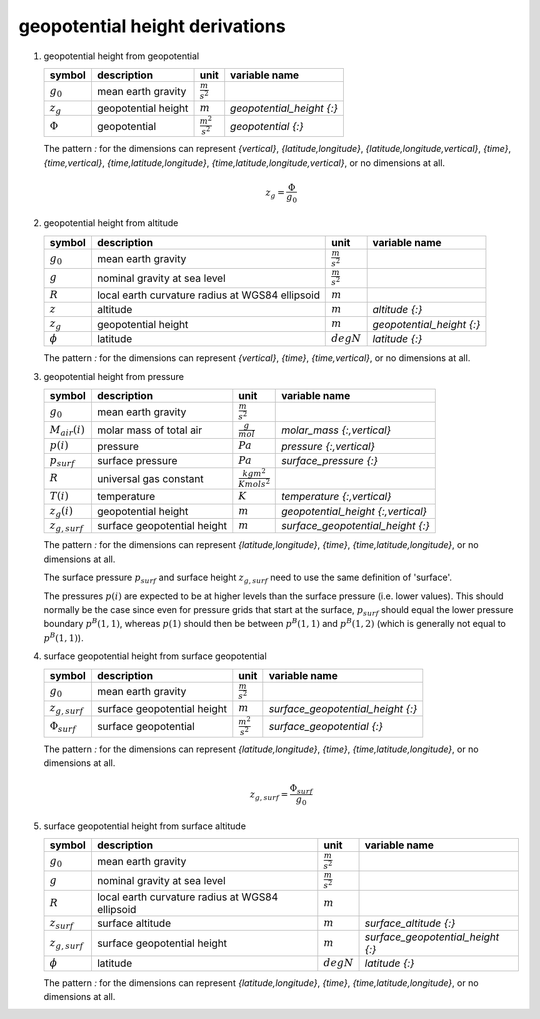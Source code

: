 geopotential height derivations
===============================

#. geopotential height from geopotential

   ============= =================== ======================= =========================
   symbol        description         unit                    variable name
   ============= =================== ======================= =========================
   :math:`g_{0}` mean earth gravity  :math:`\frac{m}{s^2}`
   :math:`z_{g}` geopotential height :math:`m`               `geopotential_height {:}`
   :math:`\Phi`  geopotential        :math:`\frac{m^2}{s^2}` `geopotential {:}`
   ============= =================== ======================= =========================

   The pattern `:` for the dimensions can represent `{vertical}`, `{latitude,longitude}`, `{latitude,longitude,vertical}`,
   `{time}`, `{time,vertical}`, `{time,latitude,longitude}`, `{time,latitude,longitude,vertical}`, or no dimensions at all.

   .. math::

      z_{g} = \frac{\Phi}{g_{0}}


#. geopotential height from altitude

   ================= ============================ ===================== =========================
   symbol            description                  unit                  variable name
   ================= ============================ ===================== =========================
   :math:`g_{0}`     mean earth gravity           :math:`\frac{m}{s^2}`
   :math:`g`         nominal gravity at sea level :math:`\frac{m}{s^2}`
   :math:`R`         local earth curvature radius :math:`m`
                     at WGS84 ellipsoid
   :math:`z`         altitude                     :math:`m`             `altitude {:}`
   :math:`z_{g}`     geopotential height          :math:`m`             `geopotential_height {:}`
   :math:`\phi`      latitude                     :math:`degN`          `latitude {:}`
   ================= ============================ ===================== =========================

   The pattern `:` for the dimensions can represent `{vertical}`, `{time}`, `{time,vertical}`, or no dimensions at all.

   .. math::
      :nowrap:

      \begin{eqnarray}
         g & = & 9.7803253359 \frac{1 + 0.00193185265241{\sin}^2(\frac{\pi}{180}\phi)}
            {\sqrt{1 - 0.00669437999013{\sin}^2(\frac{\pi}{180}\phi)}} \\
         R & = & \frac{1}{\sqrt{\left(\frac{\cos(\frac{\pi}{180}\phi)}{6356752.0}\right)^2 +
            \left(\frac{\sin(\frac{\pi}{180}\phi)}{6378137.0}\right)^2}} \\
         z_{g} & = & \frac{g}{g_{0}}\frac{Rz}{z + R}
      \end{eqnarray}


#. geopotential height from pressure

   ================== ============================ ================================ ==================================
   symbol             description                  unit                             variable name
   ================== ============================ ================================ ==================================
   :math:`g_{0}`      mean earth gravity           :math:`\frac{m}{s^2}`
   :math:`M_{air}(i)` molar mass of total air      :math:`\frac{g}{mol}`            `molar_mass {:,vertical}`
   :math:`p(i)`       pressure                     :math:`Pa`                       `pressure {:,vertical}`
   :math:`p_{surf}`   surface pressure             :math:`Pa`                       `surface_pressure {:}`
   :math:`R`          universal gas constant       :math:`\frac{kg m^2}{K mol s^2}`
   :math:`T(i)`       temperature                  :math:`K`                        `temperature {:,vertical}`
   :math:`z_{g}(i)`   geopotential height          :math:`m`                        `geopotential_height {:,vertical}`
   :math:`z_{g,surf}` surface geopotential height  :math:`m`                        `surface_geopotential_height {:}`
   ================== ============================ ================================ ==================================

   The pattern `:` for the dimensions can represent `{latitude,longitude}`, `{time}`, `{time,latitude,longitude}`,
   or no dimensions at all.

   The surface pressure :math:`p_{surf}` and surface height :math:`z_{g,surf}` need to use the same definition of 'surface'.

   The pressures :math:`p(i)` are expected to be at higher levels than the surface pressure (i.e. lower values).
   This should normally be the case since even for pressure grids that start at the surface, :math:`p_{surf}` should
   equal the lower pressure boundary :math:`p^{B}(1,1)`, whereas :math:`p(1)` should then be between :math:`p^{B}(1,1)`
   and :math:`p^{B}(1,2)` (which is generally not equal to :math:`p^{B}(1,1)`).

   .. math::
      :nowrap:

      \begin{eqnarray}
         z_{g}(1) & = & z_{g,surf} + 10^{3}\frac{T(1)}{M_{air}(1)}\frac{R}{g_{0}}\ln\left(\frac{p_{surf}}{p(i)}\right) \\
         z_{g}(i) & = & z_{g}(i-1) + 10^{3}\frac{T(i-1)+T(i)}{M_{air}(i-1)+M_{air}(i)}\frac{R}{g_{0}}\ln\left(\frac{p(i-1)}{p(i)}\right), 1 < i \leq N
      \end{eqnarray}


#. surface geopotential height from surface geopotential

   =================== =========================== ======================= =================================
   symbol              description                 unit                    variable name
   =================== =========================== ======================= =================================
   :math:`g_{0}`       mean earth gravity          :math:`\frac{m}{s^2}`
   :math:`z_{g,surf}`  surface geopotential height :math:`m`               `surface_geopotential_height {:}`
   :math:`\Phi_{surf}` surface geopotential        :math:`\frac{m^2}{s^2}` `surface_geopotential {:}`
   =================== =========================== ======================= =================================

   The pattern `:` for the dimensions can represent `{latitude,longitude}`, `{time}`, `{time,latitude,longitude}`,
   or no dimensions at all.

   .. math::

      z_{g,surf} = \frac{\Phi_{surf}}{g_{0}}


#. surface geopotential height from surface altitude

   ================== ============================ ===================== =================================
   symbol             description                  unit                  variable name
   ================== ============================ ===================== =================================
   :math:`g_{0}`      mean earth gravity           :math:`\frac{m}{s^2}`
   :math:`g`          nominal gravity at sea level :math:`\frac{m}{s^2}`
   :math:`R`          local earth curvature radius :math:`m`
                      at WGS84 ellipsoid
   :math:`z_{surf}`   surface altitude             :math:`m`             `surface_altitude {:}`
   :math:`z_{g,surf}` surface geopotential height  :math:`m`             `surface_geopotential_height {:}`
   :math:`\phi`       latitude                     :math:`degN`          `latitude {:}`
   ================== ============================ ===================== =================================

   The pattern `:` for the dimensions can represent `{latitude,longitude}`, `{time}`, `{time,latitude,longitude}`,
   or no dimensions at all.

   .. math::
      :nowrap:

      \begin{eqnarray}
         g & = & 9.7803253359 \frac{1 + 0.00193185265241{\sin}^2(\frac{\pi}{180}\phi)}
            {\sqrt{1 - 0.00669437999013{\sin}^2(\frac{\pi}{180}\phi)}} \\
         R & = & \frac{1}{\sqrt{\left(\frac{\cos(\frac{\pi}{180}\phi)}{6356752.0}\right)^2 +
            \left(\frac{\sin(\frac{\pi}{180}\phi)}{6378137.0}\right)^2}} \\
         z_{g,surf} & = & \frac{g}{g_{0}}\frac{Rz_{surf}}{z_{surf} + R}
      \end{eqnarray}
